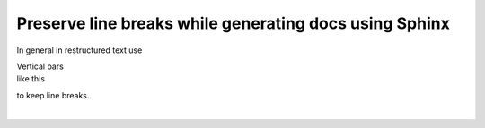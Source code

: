 Preserve line breaks while generating docs using Sphinx
=======================================================

In general in restructured text use

| Vertical bars
| like this

to keep line breaks.

| 
